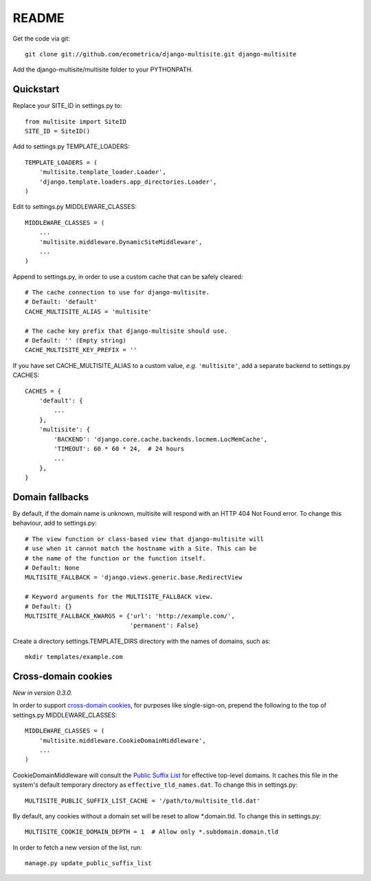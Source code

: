 README
======

Get the code via git::

    git clone git://github.com/ecometrica/django-multisite.git django-multisite

Add the django-multisite/multisite folder to your PYTHONPATH.


Quickstart
----------

Replace your SITE_ID in settings.py to::

    from multisite import SiteID
    SITE_ID = SiteID()

Add to settings.py TEMPLATE_LOADERS::

    TEMPLATE_LOADERS = ( 
        'multisite.template_loader.Loader',
        'django.template.loaders.app_directories.Loader',
    ) 

Edit to settings.py MIDDLEWARE_CLASSES::

    MIDDLEWARE_CLASSES = (
        ...
        'multisite.middleware.DynamicSiteMiddleware',
        ...
    )

Append to settings.py, in order to use a custom cache that can be
safely cleared::

    # The cache connection to use for django-multisite.
    # Default: 'default'
    CACHE_MULTISITE_ALIAS = 'multisite'
    
    # The cache key prefix that django-multisite should use.
    # Default: '' (Empty string)
    CACHE_MULTISITE_KEY_PREFIX = ''

If you have set CACHE\_MULTISITE\_ALIAS to a custom value, *e.g.*
``'multisite'``, add a separate backend to settings.py CACHES::

    CACHES = {
        'default': {
            ...
        },
        'multisite': {
            'BACKEND': 'django.core.cache.backends.locmem.LocMemCache',
            'TIMEOUT': 60 * 60 * 24,  # 24 hours
            ...
        },
    }


Domain fallbacks
----------------

By default, if the domain name is unknown, multisite will respond with
an HTTP 404 Not Found error. To change this behaviour, add to
settings.py::

    # The view function or class-based view that django-multisite will
    # use when it cannot match the hostname with a Site. This can be
    # the name of the function or the function itself.
    # Default: None
    MULTISITE_FALLBACK = 'django.views.generic.base.RedirectView

    # Keyword arguments for the MULTISITE_FALLBACK view.
    # Default: {}
    MULTISITE_FALLBACK_KWARGS = {'url': 'http://example.com/',
                                 'permanent': False}

Create a directory settings.TEMPLATE_DIRS directory with the names of
domains, such as::

    mkdir templates/example.com


Cross-domain cookies
--------------------

*New in version 0.3.0.*

In order to support `cross-domain cookies`_,
for purposes like single-sign-on,
prepend the following to the top of
settings.py MIDDLEWARE_CLASSES::

    MIDDLEWARE_CLASSES = (
        'multisite.middleware.CookieDomainMiddleware',
        ...
    )

CookieDomainMiddleware will consult the `Public Suffix List`_
for effective top-level domains.
It caches this file
in the system's default temporary directory
as ``effective_tld_names.dat``.
To change this in settings.py::

    MULTISITE_PUBLIC_SUFFIX_LIST_CACHE = '/path/to/multisite_tld.dat'

By default,
any cookies without a domain set
will be reset to allow \*.domain.tld.
To change this in settings.py::

    MULTISITE_COOKIE_DOMAIN_DEPTH = 1  # Allow only *.subdomain.domain.tld

In order to fetch a new version of the list,
run::

    manage.py update_public_suffix_list

.. _cross-domain cookies: http://en.wikipedia.org/wiki/HTTP_cookie#Domain_and_Path
.. _Public Suffix List: http://publicsuffix.org/

